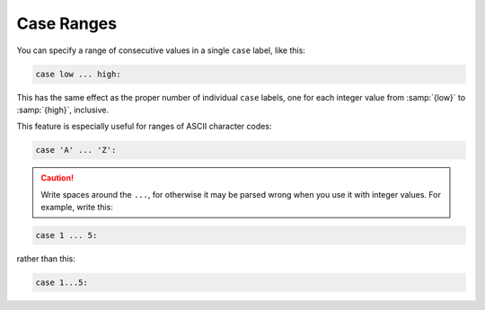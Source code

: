 ..
  Copyright 1988-2022 Free Software Foundation, Inc.
  This is part of the GCC manual.
  For copying conditions, see the copyright.rst file.

.. index:: case ranges, ranges in case statements

.. _case-ranges:

Case Ranges
***********

You can specify a range of consecutive values in a single ``case`` label,
like this:

.. code-block:: c++

  case low ... high:

This has the same effect as the proper number of individual ``case``
labels, one for each integer value from :samp:`{low}` to :samp:`{high}`, inclusive.

This feature is especially useful for ranges of ASCII character codes:

.. code-block:: c++

  case 'A' ... 'Z':

.. caution::

  Write spaces around the ``...``, for otherwise
  it may be parsed wrong when you use it with integer values.  For example,
  write this:

.. code-block:: c++

  case 1 ... 5:

rather than this:

.. code-block:: c++

  case 1...5: